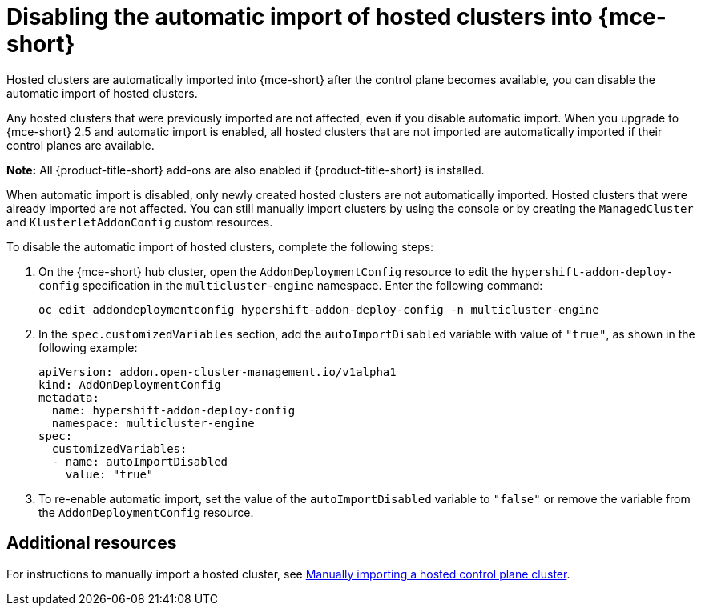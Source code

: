 [#hosted-disable-auto-import]
= Disabling the automatic import of hosted clusters into {mce-short}

Hosted clusters are automatically imported into {mce-short} after the control plane becomes available, you can disable the automatic import of hosted clusters.

Any hosted clusters that were previously imported are not affected, even if you disable automatic import. When you upgrade to {mce-short} 2.5 and automatic import is enabled, all hosted clusters that are not imported are automatically imported if their control planes are available.

*Note:* All {product-title-short} add-ons are also enabled if {product-title-short} is installed.

When automatic import is disabled, only newly created hosted clusters are not automatically imported. Hosted clusters that were already imported are not affected. You can still manually import clusters by using the console or by creating the `ManagedCluster` and `KlusterletAddonConfig` custom resources.

To disable the automatic import of hosted clusters, complete the following steps:

. On the {mce-short} hub cluster, open the `AddonDeploymentConfig` resource to edit the `hypershift-addon-deploy-config` specification in the `multicluster-engine` namespace. Enter the following command:

+
----
oc edit addondeploymentconfig hypershift-addon-deploy-config -n multicluster-engine
----

. In the `spec.customizedVariables` section, add the `autoImportDisabled` variable with value of `"true"`, as shown in the following example:

+
[source,yaml]
----
apiVersion: addon.open-cluster-management.io/v1alpha1
kind: AddOnDeploymentConfig
metadata:
  name: hypershift-addon-deploy-config
  namespace: multicluster-engine
spec:
  customizedVariables:
  - name: autoImportDisabled
    value: "true"
----

. To re-enable automatic import, set the value of the `autoImportDisabled` variable to `"false"` or remove the variable from the `AddonDeploymentConfig` resource.

[#hosted-auto-import-additional-resources]
== Additional resources

For instructions to manually import a hosted cluster, see xref:../hosted_control_planes/import_hosted_cluster.adoc#importing-hosted-cluster[Manually importing a hosted control plane cluster].
